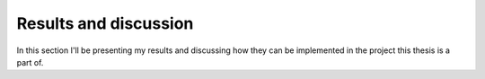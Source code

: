 ----------------------
Results and discussion
----------------------

In this section I'll be presenting my results and discussing how they can be
implemented in the project this thesis is a part of.
